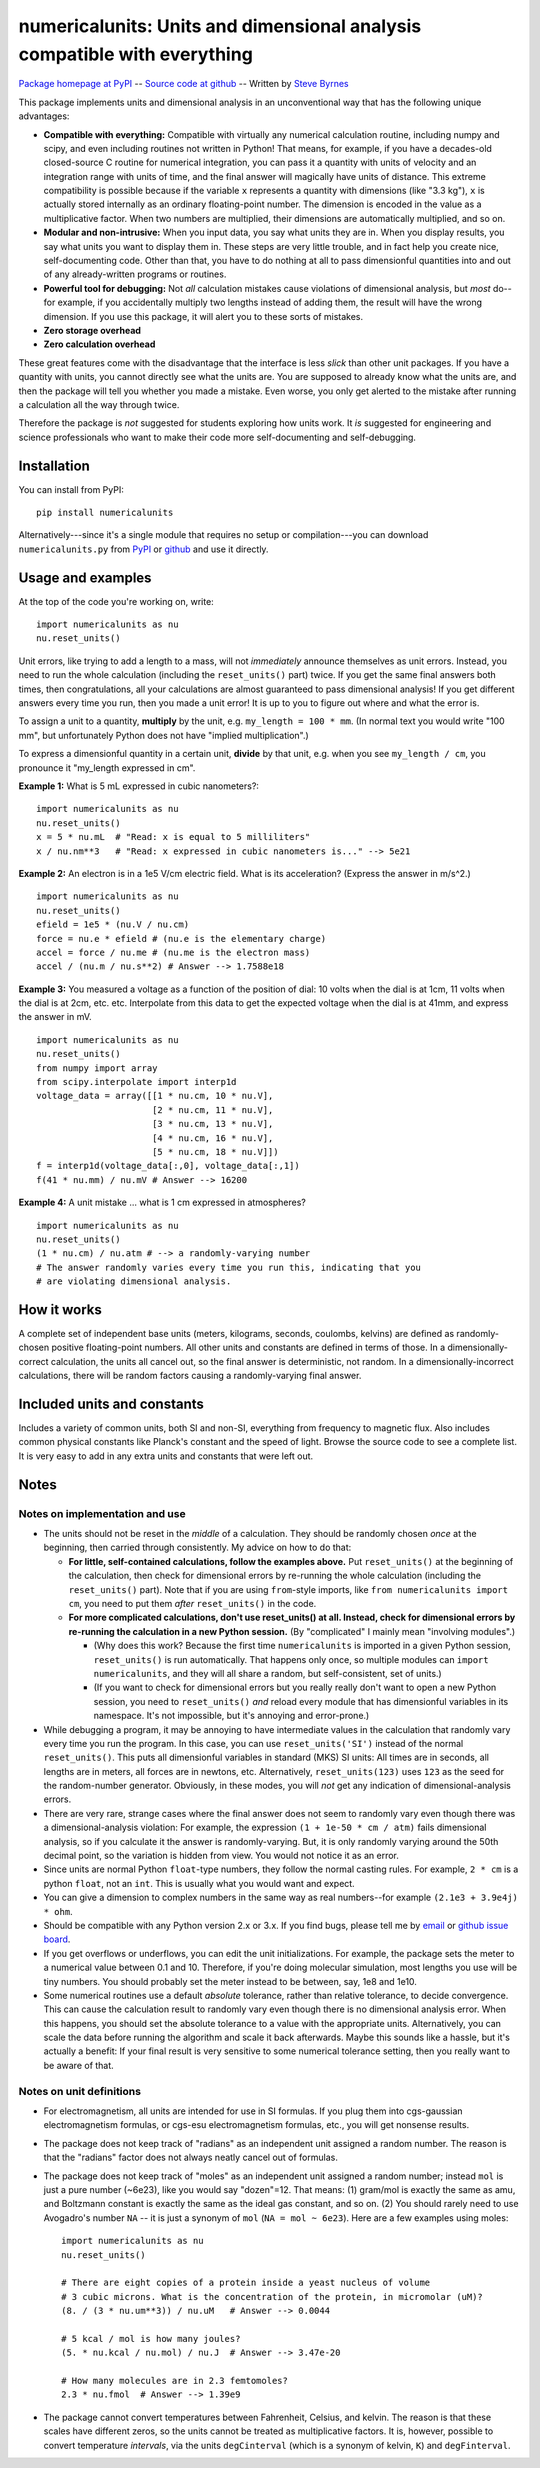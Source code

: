 =========================================================================
numericalunits: Units and dimensional analysis compatible with everything
=========================================================================

`Package homepage at PyPI <http://pypi.python.org/pypi/numericalunits>`_ -- 
`Source code at github <http://github.com/sbyrnes321/numericalunits>`_ -- 
Written by `Steve Byrnes <http://sjbyrnes.com>`_

This package implements units and dimensional analysis in an unconventional 
way that has the following unique advantages:

* **Compatible with everything:** Compatible with virtually any numerical 
  calculation routine, including numpy and scipy, and even including routines 
  not written in Python! That means, for example, if you have a decades-old 
  closed-source C routine for numerical integration, you can pass it a 
  quantity with units of velocity and an integration range with units of 
  time, and the final answer will magically have units of distance. This 
  extreme compatibility is possible because if the variable ``x`` represents 
  a quantity with dimensions (like "3.3 kg"), ``x`` is actually stored 
  internally as an ordinary floating-point number. The dimension is 
  encoded in the value as a multiplicative factor. When two numbers are 
  multiplied, their dimensions are automatically multiplied, and so on. 


* **Modular and non-intrusive:** When you input data, you say what units 
  they are in. When you display results, you say what units you want to 
  display them in. These steps are very little trouble, and in fact help you 
  create nice, self-documenting code. Other than that, you have to do nothing 
  at all to pass dimensionful quantities into and out of any already-written 
  programs or routines.

* **Powerful tool for debugging:** Not *all* calculation mistakes cause 
  violations of dimensional analysis, but *most* do--for example, if you 
  accidentally multiply two lengths instead of adding them, the result will 
  have the wrong dimension. If you use this package, it will alert you to 
  these sorts of mistakes.

* **Zero storage overhead**

* **Zero calculation overhead**

These great features come with the disadvantage that the interface is less  
*slick* than other unit packages. If you have a quantity with units, you 
cannot directly see what the units are. You are supposed to already know 
what the units are, and then the package will tell you whether you made a 
mistake. Even worse, you only get alerted to the mistake after running a 
calculation all the way through twice.

Therefore the package is *not* suggested for students exploring how units work.
It *is* suggested for engineering and science professionals who want to make
their code more self-documenting and self-debugging.

Installation
============

You can install from PyPI: ::

    pip install numericalunits

Alternatively---since it's a single module that requires no setup or 
compilation---you can download ``numericalunits.py`` from `PyPI 
<http://pypi.python.org/pypi/numericalunits>`_ or `github 
<http://github.com/sbyrnes321/numericalunits>`_ and use it directly.

Usage and examples
==================

At the top of the code you're working on, write::

    import numericalunits as nu
    nu.reset_units()

Unit errors, like trying to add a length to a mass, will not *immediately*
announce themselves as unit errors. Instead, you need to run the whole
calculation (including the ``reset_units()`` part) twice. If you get the
same final answers both times, then congratulations, all your calculations
are almost guaranteed to pass dimensional analysis! If you get different
answers every time you run, then you made a unit error! It is up to you to
figure out where and what the error is.

To assign a unit to a quantity, **multiply** by the unit, e.g.
``my_length = 100 * mm``. (In normal text you would write "100 mm", but
unfortunately Python does not have "implied multiplication".)

To express a dimensionful quantity in a certain unit, **divide** by that unit,
e.g. when you see ``my_length / cm``, you pronounce it "my_length expressed
in cm".

**Example 1:** What is 5 mL expressed in cubic nanometers?::

    import numericalunits as nu
    nu.reset_units()
    x = 5 * nu.mL  # "Read: x is equal to 5 milliliters"
    x / nu.nm**3   # "Read: x expressed in cubic nanometers is..." --> 5e21

**Example 2:** An electron is in a 1e5 V/cm electric field. What is its
acceleration? (Express the answer in m/s^2.) ::

    import numericalunits as nu
    nu.reset_units()
    efield = 1e5 * (nu.V / nu.cm)
    force = nu.e * efield # (nu.e is the elementary charge)
    accel = force / nu.me # (nu.me is the electron mass)
    accel / (nu.m / nu.s**2) # Answer --> 1.7588e18

**Example 3:** You measured a voltage as a function of the position of dial: 
10 volts when the dial is at 1cm, 11 volts when the dial is at 2cm, etc. 
etc. Interpolate from this data to get the expected voltage when the dial is 
at 41mm, and express the answer in mV. ::

    import numericalunits as nu
    nu.reset_units()
    from numpy import array
    from scipy.interpolate import interp1d
    voltage_data = array([[1 * nu.cm, 10 * nu.V],
                          [2 * nu.cm, 11 * nu.V],
                          [3 * nu.cm, 13 * nu.V],
                          [4 * nu.cm, 16 * nu.V],
                          [5 * nu.cm, 18 * nu.V]])
    f = interp1d(voltage_data[:,0], voltage_data[:,1])
    f(41 * nu.mm) / nu.mV # Answer --> 16200


**Example 4:** A unit mistake ... what is 1 cm expressed in atmospheres? ::

    import numericalunits as nu
    nu.reset_units()
    (1 * nu.cm) / nu.atm # --> a randomly-varying number
    # The answer randomly varies every time you run this, indicating that you
    # are violating dimensional analysis.

How it works
============

A complete set of independent base units (meters, kilograms, seconds, 
coulombs, kelvins) are defined as randomly-chosen positive floating-point 
numbers. All other units and constants are defined in terms of those. In a 
dimensionally-correct calculation, the units all cancel out, so the final 
answer is deterministic, not random. In a dimensionally-incorrect 
calculations, there will be random factors causing a randomly-varying final 
answer.

Included units and constants
============================

Includes a variety of common units, both SI and non-SI, everything from 
frequency to magnetic flux. Also includes common physical constants like 
Planck's constant and the speed of light. Browse the source code to see a 
complete list. It is very easy to add in any extra units and constants that
were left out.

Notes
=====

Notes on implementation and use
-------------------------------

* The units should not be reset in the *middle* of a calculation. They 
  should be randomly chosen *once* at the beginning, then carried through 
  consistently. My advice on how to do that:

  * **For little, self-contained calculations, follow the examples above.** Put
    ``reset_units()`` at the beginning of the calculation, then check for
    dimensional errors by re-running the whole calculation (including the
    ``reset_units()`` part). Note that if you are using ``from``-style imports,
    like ``from numericalunits import cm``, you need to put them *after*
    ``reset_units()`` in the code.

  * **For more complicated calculations, don't use reset_units() at all.
    Instead, check for dimensional errors by re-running the calculation in a new
    Python session.** (By "complicated" I mainly mean "involving modules".)

    * (Why does this work? Because the first time ``numericalunits`` is imported
      in a given Python session, ``reset_units()`` is run automatically. That
      happens only once, so multiple modules can ``import numericalunits``, and
      they will all share a random, but self-consistent, set of units.)

    * (If you want to check for dimensional errors but you really really don't
      want to open a new Python session, you need to ``reset_units()`` *and*
      reload every module that has dimensionful variables in its namespace. It's
      not impossible, but it's annoying and error-prone.)

* While debugging a program, it may be annoying to have intermediate values 
  in the calculation that randomly vary every time you run the program. In 
  this case, you can use ``reset_units('SI')`` instead of the normal 
  ``reset_units()``. This puts all dimensionful variables in standard (MKS)
  SI units: All times are in seconds, all lengths are in meters, all forces
  are in newtons, etc. Alternatively, ``reset_units(123)`` uses ``123`` as
  the seed for the random-number generator. Obviously, in these modes, you
  will *not* get any indication of dimensional-analysis errors.

* There are very rare, strange cases where the final answer does not seem to 
  randomly vary even though there was a dimensional-analysis violation: For 
  example, the expression ``(1 + 1e-50 * cm / atm)`` fails dimensional 
  analysis, so if you calculate it the answer is randomly-varying. But, it is 
  only randomly varying around the 50th decimal point, so the variation is
  hidden from view. You would not notice it as an error.

* Since units are normal Python ``float``-type numbers, they follow the normal
  casting rules. For example, ``2 * cm`` is a python ``float``, not an ``int``.
  This is usually what you would want and expect.

* You can give a dimension to complex numbers in the same way as real 
  numbers--for example ``(2.1e3 + 3.9e4j) * ohm``.

* Should be compatible with any Python version 2.x or 3.x. If you find bugs,
  please tell me by `email <http://sjbyrnes.com>`_ or 
  `github issue board <https://github.com/sbyrnes321/numericalunits/issues>`_.

* If you get overflows or underflows, you can edit the unit initializations.
  For example, the package sets the meter to a numerical value between 0.1
  and 10. Therefore, if you're doing molecular simulation, most lengths you
  use will be tiny numbers. You should probably set the meter instead to be
  between, say, 1e8 and 1e10.

* Some numerical routines use a default *absolute* tolerance, rather than
  relative tolerance, to decide convergence. This can cause the calculation
  result to randomly vary even though there is no dimensional analysis error.
  When this happens, you should set the absolute tolerance to a value with the
  appropriate units. Alternatively, you can scale the data before running the
  algorithm and scale it back afterwards. Maybe this sounds like a hassle, but
  it's actually a benefit: If your final result is very sensitive to some
  numerical tolerance setting, then you really want to be aware of that.

Notes on unit definitions
-------------------------

* For electromagnetism, all units are intended for use in SI formulas. If 
  you plug them into cgs-gaussian electromagnetism formulas, or cgs-esu 
  electromagnetism formulas, etc., you will get nonsense results.

* The package does not keep track of "radians" as an independent unit 
  assigned a random number. The reason is that the "radians" factor does not 
  always neatly cancel out of formulas.

* The package does not keep track of "moles" as an independent unit assigned 
  a random number; instead ``mol`` is just a pure number (~6e23), like you
  would say "dozen"=12. That means: (1) gram/mol is exactly the same as amu,
  and Boltzmann constant is exactly the same as the ideal gas constant, and so
  on. (2) You should rarely need to use Avogadro's number ``NA`` -- it is just a
  synonym of ``mol`` (``NA = mol ~ 6e23``). Here are a few examples using moles: ::

      import numericalunits as nu
      nu.reset_units()

      # There are eight copies of a protein inside a yeast nucleus of volume
      # 3 cubic microns. What is the concentration of the protein, in micromolar (uM)?
      (8. / (3 * nu.um**3)) / nu.uM   # Answer --> 0.0044

      # 5 kcal / mol is how many joules?
      (5. * nu.kcal / nu.mol) / nu.J  # Answer --> 3.47e-20

      # How many molecules are in 2.3 femtomoles?
      2.3 * nu.fmol  # Answer --> 1.39e9

* The package cannot convert temperatures between Fahrenheit, Celsius, and 
  kelvin. The reason is that these scales have different zeros, so the units 
  cannot be treated as multiplicative factors. It is, however, possible to 
  convert temperature *intervals*, via the units ``degCinterval`` (which is a 
  synonym of kelvin, ``K``) and ``degFinterval``.


